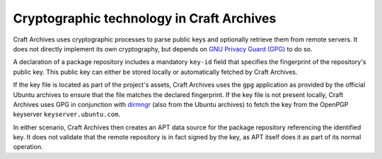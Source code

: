 .. _explanation-cryptographic-technology:

Cryptographic technology in Craft Archives
==========================================

.. This includes: Encryption/decryption, hashing, and digital signatures.

Craft Archives uses cryptographic processes to parse public keys and optionally
retrieve them from remote servers. It does not directly implement its own cryptography,
but depends on `GNU Privacy Guard (GPG)`_ to do so.

A declaration of a package repository includes a mandatory ``key-id`` field that
specifies the fingerprint of the repository's public key. This public key can either be
stored locally or automatically fetched by Craft Archives.

If the key file is located as part of the project's assets, Craft Archives uses the
``gpg`` application as provided by the official Ubuntu archives to ensure that the file
matches the declared fingerprint. If the key file is not present locally, Craft Archives
uses GPG in conjunction with `dirmngr`_ (also from the Ubuntu archives) to fetch the key
from the OpenPGP keyserver ``keyserver.ubuntu.com``.

In either scenario, Craft Archives then creates an APT data source for the package
repository referencing the identified key. It does not validate that the remote
repository is in fact signed by the key, as APT itself does it as part of its normal
operation.

.. _GNU Privacy Guard (GPG): https://gnupg.org/
.. _dirmngr: https://manpages.ubuntu.com/manpages/noble/man8/dirmngr.8.html
